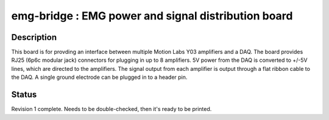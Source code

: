 ====================================================
emg-bridge : EMG power and signal distribution board
====================================================

Description
===========
This board is for provding an interface between multiple Motion Labs Y03
amplifiers and a DAQ. The board provides RJ25 (6p6c modular jack) connectors
for plugging in up to 8 amplifiers. 5V power from the DAQ is converted to
+/-5V lines, which are directed to the amplifiers. The signal output from each
amplifier is output through a flat ribbon cable to the DAQ. A single ground
electrode can be plugged in to a header pin.

Status
======
Revision 1 complete. Needs to be double-checked, then it's ready to be printed.
